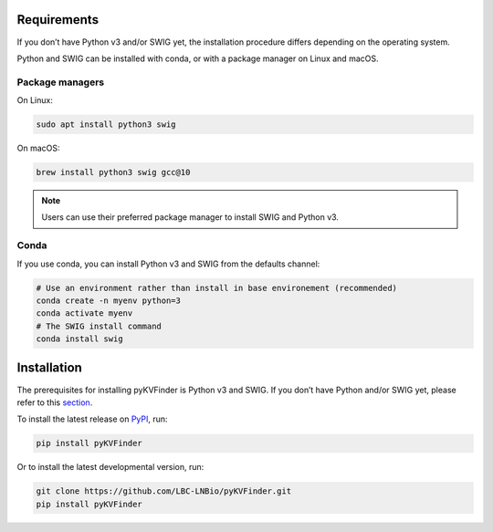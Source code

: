 Requirements
============

If you don’t have Python v3 and/or SWIG yet, the installation procedure differs depending on the operating system.

Python and SWIG can be installed with conda, or with a package manager on Linux and macOS.

Package managers
----------------

On Linux:

.. code-block:: bash
    
  sudo apt install python3 swig

On macOS:

.. code-block:: bash
    
  brew install python3 swig gcc@10

.. note:: 

  Users can use their preferred package manager to install SWIG and Python v3.

Conda
-----

If you use conda, you can install Python v3 and SWIG from the defaults channel:

.. code-block:: bash
    
  # Use an environment rather than install in base environement (recommended)
  conda create -n myenv python=3
  conda activate myenv
  # The SWIG install command
  conda install swig

Installation
============

The prerequisites for installing pyKVFinder is Python v3 and SWIG. If you don’t have Python and/or SWIG yet, please refer to this `section <index.html#requirements>`_.

To install the latest release on `PyPI <https://pypi.org/project/pyKVFinder>`_, 
run:

.. code-block:: bash

  pip install pyKVFinder

Or to install the latest developmental version, run:

.. code-block:: bash

  git clone https://github.com/LBC-LNBio/pyKVFinder.git
  pip install pyKVFinder
